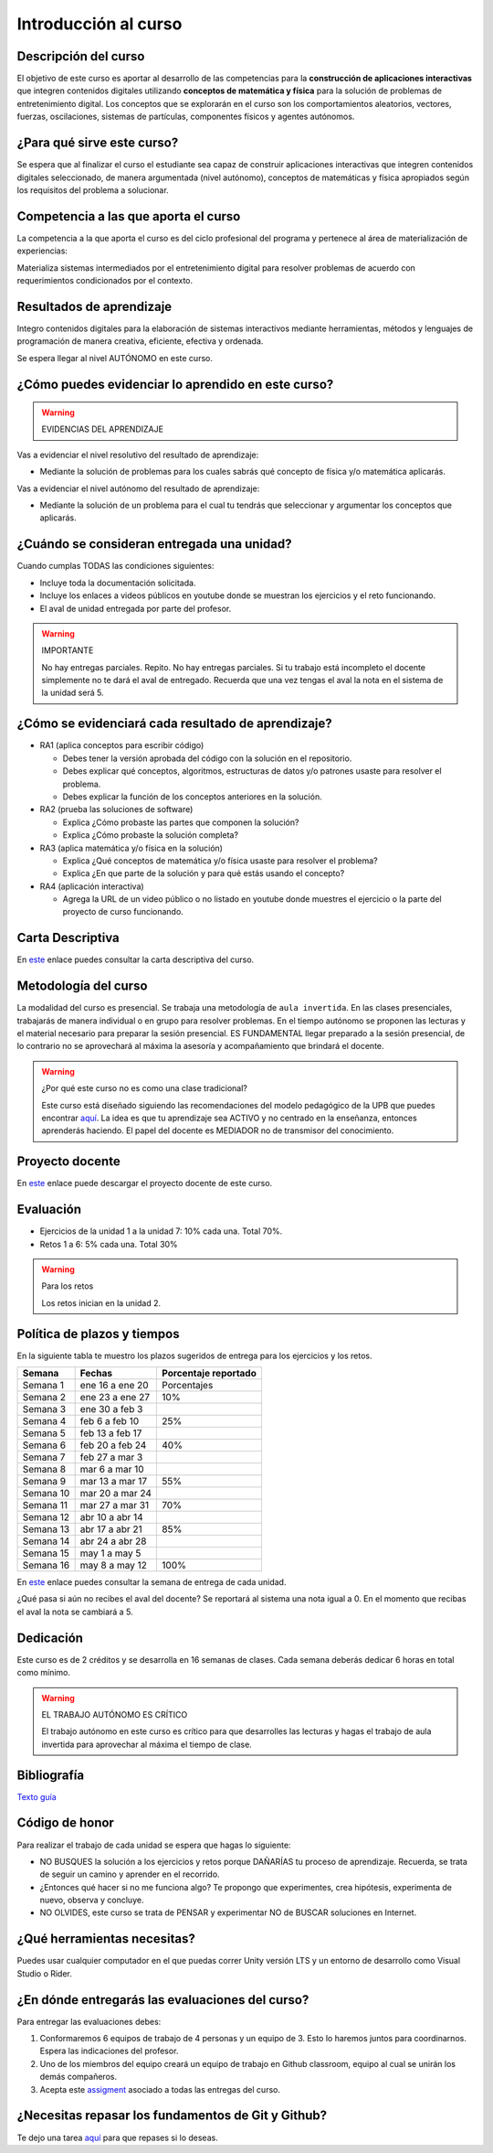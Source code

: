 Introducción al curso
=======================

Descripción del curso
----------------------

El objetivo de este curso es aportar al desarrollo de las competencias para la **construcción 
de aplicaciones interactivas** que integren contenidos digitales utilizando 
**conceptos de matemática y física** para la solución de problemas de entretenimiento 
digital. Los conceptos que se explorarán en el curso son los comportamientos 
aleatorios, vectores, fuerzas, oscilaciones, sistemas de partículas, componentes físicos y 
agentes autónomos.

¿Para qué sirve este curso?
-----------------------------

Se espera que al finalizar el curso el estudiante sea capaz de construir aplicaciones 
interactivas que integren contenidos digitales seleccionado, de manera argumentada 
(nivel autónomo), conceptos de matemáticas y física apropiados según los requisitos del 
problema a solucionar. 

Competencia a las que aporta el curso
---------------------------------------

La competencia a la que aporta el curso es del ciclo profesional del programa y pertenece 
al área de materialización de experiencias:

Materializa sistemas intermediados por el entretenimiento digital para resolver problemas 
de acuerdo con requerimientos condicionados por el contexto.

Resultados de aprendizaje
---------------------------

Integro contenidos digitales para la elaboración de sistemas interactivos mediante herramientas, 
métodos y lenguajes de programación de manera creativa, eficiente, efectiva y ordenada.

Se espera llegar al nivel AUTÓNOMO en este curso.

¿Cómo puedes evidenciar lo aprendido en este curso?
-----------------------------------------------------

.. warning:: EVIDENCIAS DEL APRENDIZAJE 


Vas a evidenciar el nivel resolutivo del resultado de aprendizaje:

* Mediante la solución de problemas para los cuales sabrás qué 
  concepto de física y/o matemática aplicarás.

Vas a evidenciar el nivel autónomo del resultado de aprendizaje:

* Mediante la solución de un problema para el cual tu tendrás que 
  seleccionar y argumentar los conceptos que aplicarás.

¿Cuándo se consideran entregada una unidad?
--------------------------------------------------

Cuando cumplas TODAS las condiciones siguientes:

* Incluye toda la documentación solicitada.
* Incluye los enlaces a videos públicos en youtube donde se muestran 
  los ejercicios y el reto funcionando.
* El aval de unidad entregada por parte del profesor.

.. warning:: IMPORTANTE

  No hay entregas parciales. Repito. No hay entregas parciales. Si tu trabajo está 
  incompleto el docente simplemente no te dará el aval de entregado.
  Recuerda que una vez tengas el aval la nota en el sistema 
  de la unidad será 5.

¿Cómo se evidenciará cada resultado de aprendizaje?
-------------------------------------------------------

* RA1 (aplica conceptos para escribir código) 

  * Debes tener la versión aprobada del código con la solución en el repositorio.
  * Debes explicar qué conceptos, algoritmos, estructuras de datos y/o patrones 
    usaste para resolver el problema.
  * Debes explicar la función de los conceptos anteriores en la solución.

* RA2 (prueba las soluciones de software)

  * Explica ¿Cómo probaste las partes que componen la solución?
  * Explica ¿Cómo probaste la solución completa?

* RA3 (aplica matemática y/o física en la solución)

  * Explica ¿Qué conceptos de matemática y/o física usaste para resolver el problema?
  * Explica ¿En que parte de la solución y para qué estás usando el concepto?

* RA4 (aplicación interactiva)

  * Agrega la URL de un video público o no listado en youtube donde muestres 
    el ejercicio o la parte del proyecto de curso funcionando.

Carta Descriptiva
-------------------

En `este <https://github.com/juanferfranco/SimulacionInteractivos/raw/main/docs/_static/carta2023-20.xlsm>`__ enlace puedes 
consultar la carta descriptiva del curso.

Metodología del curso
-----------------------------------

La modalidad del curso es presencial. Se trabaja una metodología de ``aula invertida``. 
En las clases presenciales, trabajarás de manera individual o en grupo para 
resolver problemas. En el tiempo autónomo se proponen las lecturas y el material necesario 
para preparar la sesión presencial. ES FUNDAMENTAL llegar preparado a la sesión 
presencial, de lo contrario no se aprovechará al máxima la asesoría y acompañamiento que 
brindará el docente.

.. warning:: ¿Por qué este curso no es como una clase tradicional?

  Este curso está diseñado siguiendo las recomendaciones del modelo pedagógico de la 
  UPB que puedes encontrar `aquí <https://www.upb.edu.co/es/documentos/doc-modelopedagogicoesn-lau-1464098892245.pdf>`__.
  La idea es que tu aprendizaje sea ACTIVO y no centrado en la enseñanza, entonces 
  aprenderás haciendo. El papel del docente es MEDIADOR no de transmisor del conocimiento.

Proyecto docente
-----------------

En `este <https://github.com/juanferfranco/SimulacionInteractivos/raw/main/docs/_static/FormatoPlaneacionSimulacion2023-10.xlsx>`__ 
enlace puede descargar el proyecto docente de este curso. 

Evaluación
-----------

* Ejercicios de la unidad 1 a la unidad 7: 10% cada una. Total 70%. 
* Retos 1 a 6: 5% cada una. Total 30%

.. warning:: Para los retos

  Los retos inician en la unidad 2.

Política de plazos y tiempos
-----------------------------

En la siguiente tabla te muestro los plazos sugeridos 
de entrega para los ejercicios y los retos.

========= ==================  =====================  
Semana    Fechas              Porcentaje reportado
========= ==================  =====================  
Semana 1  ene 16 a ene 20     Porcentajes
Semana 2  ene 23 a ene 27     10%
Semana 3  ene 30 a feb 3
Semana 4  feb 6 a feb 10      25%
Semana 5  feb 13 a feb 17
Semana 6  feb 20 a feb 24     40%
Semana 7  feb 27 a mar 3
Semana 8  mar 6 a mar 10
Semana 9  mar 13 a mar 17     55%
Semana 10 mar 20 a mar 24
Semana 11 mar 27 a mar 31     70%
Semana 12 abr 10 a abr 14
Semana 13 abr 17 a abr 21     85%
Semana 14 abr 24 a abr 28
Semana 15 may 1 a may 5
Semana 16 may 8 a may 12      100%
========= ==================  =====================  

En `este <https://github.com/juanferfranco/SimulacionInteractivos/raw/main/docs/_static/FormatoPlaneacionSimulacion2023-10.xlsx>`__ 
enlace puedes consultar la semana de entrega de cada unidad.

¿Qué pasa si aún no recibes el aval del docente? Se reportará al sistema una nota igual 
a 0. En el momento que recibas el aval la nota se cambiará a 5.

Dedicación
-----------

Este curso es de 2 créditos y se desarrolla en 16 semanas de clases. 
Cada semana deberás dedicar 6 horas en total como mínimo.

.. warning:: EL TRABAJO AUTÓNOMO ES CRÍTICO

  El trabajo autónomo en este curso es crítico para que desarrolles las lecturas 
  y hagas el trabajo de aula invertida para aprovechar al máxima el tiempo de clase.

Bibliografía
-------------

`Texto guía <https://natureofcodeunity.com/>`__

Código de honor
-----------------

Para realizar el trabajo de cada unidad se espera que hagas lo siguiente:

* NO BUSQUES la solución a los ejercicios y retos porque DAÑARÍAS tu
  proceso de aprendizaje. Recuerda, se trata de seguir un camino
  y aprender en el recorrido.
* ¿Entonces qué hacer si no me funciona algo? Te propongo que
  experimentes, crea hipótesis, experimenta de nuevo, observa y concluye.
* NO OLVIDES, este curso se trata de PENSAR y experimentar NO de
  BUSCAR soluciones en Internet.

¿Qué herramientas necesitas?
-------------------------------

Puedes usar cualquier computador en el que puedas correr Unity versión LTS y 
un entorno de desarrollo como Visual Studio o Rider.


¿En dónde entregarás las evaluaciones del curso?
-------------------------------------------------

Para entregar las evaluaciones debes:

#. Conformaremos 6 equipos de trabajo de 4 personas y un equipo de 3. Esto 
   lo haremos juntos para coordinarnos. Espera las indicaciones del profesor.
#. Uno de los miembros del equipo creará un equipo de trabajo en Github classroom, 
   equipo al cual se unirán los demás compañeros.
#. Acepta este `assigment <https://classroom.github.com/a/uCp9L7zY>`__ asociado a todas 
   las entregas del curso. 

¿Necesitas repasar los fundamentos de Git y Github?
----------------------------------------------------

Te dejo una tarea `aquí <https://classroom.github.com/a/ytKG44IT>`__ para que repases 
si lo deseas.
